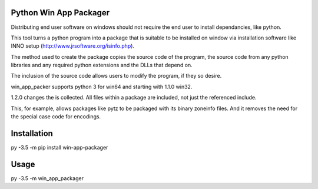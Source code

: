 Python Win App Packager
-----------------------

Distributing end user software on windows should not require the
end user to install dependancies, like python.

This tool turns a python program into a package that is suitable
to be installed on window via installation software like INNO setup
(http://www.jrsoftware.org/isinfo.php).

The method used to create the package copies the source code of the
program, the source code from any python libraries and any required
python extensions and the DLLs that depend on.

The inclusion of the source code allows users to modify the program,
if they so desire.

win_app_packer supports python 3 for win64 and starting with 1.1.0
win32.

1.2.0 changes the is collected. All files within a package are
included, not just the referenced include.

This, for example, allows packages like pytz to be packaged with its
binary zoneinfo files. And it removes the need for the special case
code for encodings.

Installation
------------

::

py -3.5 -m pip install win-app-packager


Usage
-----

py -3.5 -m win_app_packager
